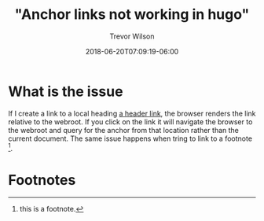 #+author: Trevor Wilson
#+email: trevor.wilson@bloggerbust.ca
#+title: "Anchor links not working in hugo"
#+date: 2018-06-20T07:09:19-06:00
#+draft: draft
#+startup: showeverything

* What is the issue
If I create a link to a local heading [[#footnotes][a header link]], the browser renders the link relative to the webroot. If you click on the link it will navigate the browser to the webroot and query for the anchor from that location rather than the current document. The same issue happens when tring to link to a footnote [fn:1].

* Footnotes
:PROPERTIES:
:COLUMNS:  %CUSTOM_ID[(Custom Id)]
:CUSTOM_ID: footnotes
:END:

[fn:1] this is a footnote.


